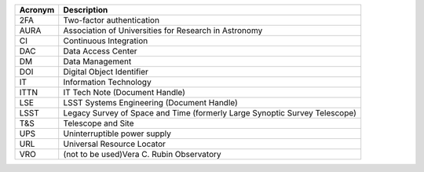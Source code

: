 .. _table-label: 
======= ===========
Acronym	Description
======= ===========
2FA	Two-factor authentication
AURA	Association of Universities for Research in Astronomy
CI	Continuous Integration
DAC	Data Access Center
DM	Data Management
DOI	Digital Object Identifier
IT	Information Technology
ITTN	IT Tech Note (Document Handle)
LSE	LSST Systems Engineering (Document Handle)
LSST	Legacy Survey of Space and Time (formerly Large Synoptic Survey Telescope)
T\&S	Telescope and Site
UPS	Uninterruptible power supply
URL	Universal Resource Locator
VRO	(not to be used)Vera C. Rubin Observatory
======= ===========

